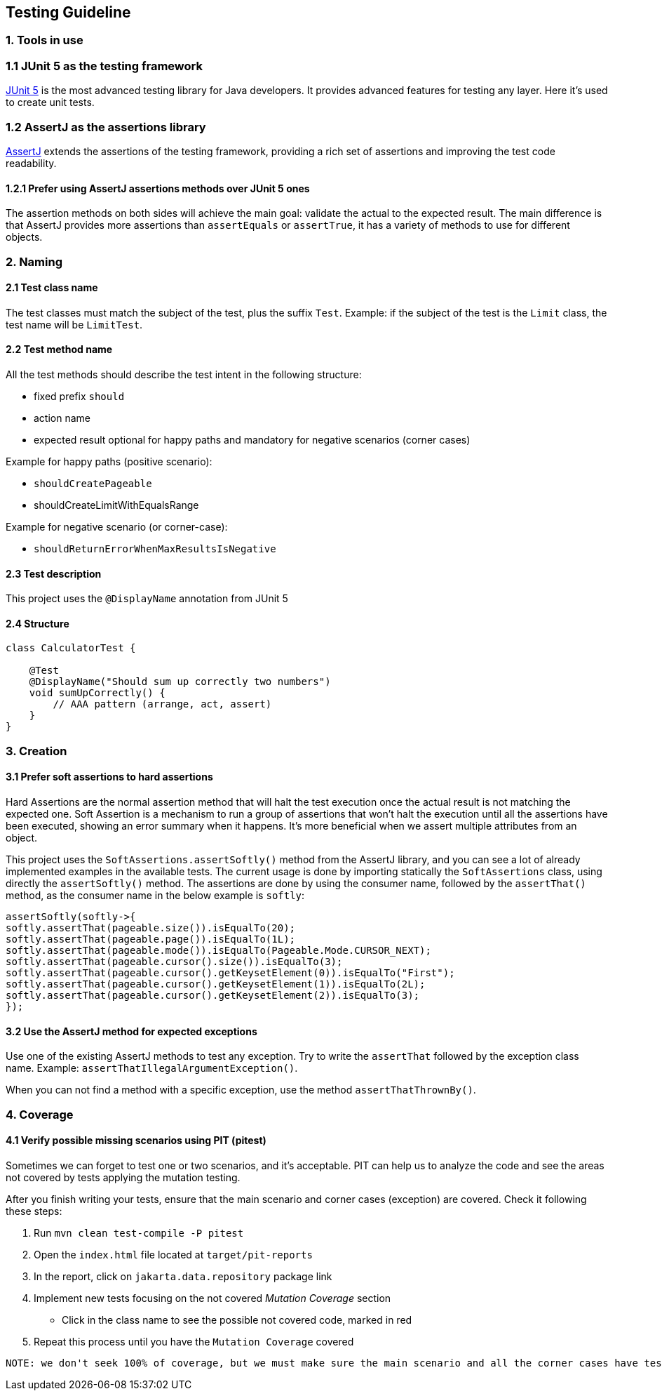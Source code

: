 == Testing Guideline

=== 1. Tools in use

=== 1.1 JUnit 5 as the testing framework

https://junit.org/junit5/[JUnit 5] is the most advanced testing library
for Java developers. It provides advanced features for testing any
layer. Here it’s used to create unit tests.

=== 1.2 AssertJ as the assertions library

https://assertj.github.io/doc/[AssertJ] extends the assertions of the
testing framework, providing a rich set of assertions and improving the
test code readability.

==== 1.2.1 Prefer using AssertJ assertions methods over JUnit 5 ones

The assertion methods on both sides will achieve the main goal: validate
the actual to the expected result. The main difference is that AssertJ
provides more assertions than `assertEquals` or `assertTrue`, it has a
variety of methods to use for different objects.

=== 2. Naming

==== 2.1 Test class name

The test classes must match the subject of the test, plus the suffix
`Test`. Example: if the subject of the test is the `Limit` class, the
test name will be `LimitTest`.

==== 2.2 Test method name

All the test methods should describe the test intent in the following
structure:

* fixed prefix `should`
* action name
* expected result optional for happy paths and mandatory for negative
  scenarios (corner cases)

Example for happy paths (positive scenario):

* `shouldCreatePageable`
* shouldCreateLimitWithEqualsRange

Example for negative scenario (or corner-case):

* `shouldReturnErrorWhenMaxResultsIsNegative`

==== 2.3 Test description

This project uses the `@DisplayName` annotation from JUnit 5

==== 2.4 Structure

[source,java]
----
class CalculatorTest {

    @Test
    @DisplayName("Should sum up correctly two numbers")
    void sumUpCorrectly() {
        // AAA pattern (arrange, act, assert)
    }
}
----

=== 3. Creation

==== 3.1 Prefer soft assertions to hard assertions

Hard Assertions are the normal assertion method that will halt the test
execution once the actual result is not matching the expected one. Soft
Assertion is a mechanism to run a group of assertions that won’t halt
the execution until all the assertions have been executed, showing an
error summary when it happens. It’s more beneficial when we assert
multiple attributes from an object.

This project uses the `SoftAssertions.assertSoftly()` method from the
AssertJ library, and you can see a lot of already implemented examples
in the available tests. The current usage is done by importing
statically the `SoftAssertions` class, using directly the
`assertSoftly()` method. The assertions are done by using the consumer
name, followed by the `assertThat()` method, as the consumer name in the
below example is `softly`:

[source,java]
----
assertSoftly(softly->{
softly.assertThat(pageable.size()).isEqualTo(20);
softly.assertThat(pageable.page()).isEqualTo(1L);
softly.assertThat(pageable.mode()).isEqualTo(Pageable.Mode.CURSOR_NEXT);
softly.assertThat(pageable.cursor().size()).isEqualTo(3);
softly.assertThat(pageable.cursor().getKeysetElement(0)).isEqualTo("First");
softly.assertThat(pageable.cursor().getKeysetElement(1)).isEqualTo(2L);
softly.assertThat(pageable.cursor().getKeysetElement(2)).isEqualTo(3);
});
----

==== 3.2 Use the AssertJ method for expected exceptions

Use one of the existing AssertJ methods to test any exception. Try to
write the `assertThat` followed by the exception class name. Example:
`assertThatIllegalArgumentException()`.

When you can not find a method with a specific exception, use the method
`assertThatThrownBy()`.

=== 4. Coverage

==== 4.1 Verify possible missing scenarios using PIT (pitest)

Sometimes we can forget to test one or two scenarios, and it’s
acceptable. PIT can help us to analyze the code and see the areas not
covered by tests applying the mutation testing.

After you finish writing your tests, ensure that the main scenario and
corner cases (exception) are covered. Check it following these steps:

[arabic]
. Run `mvn clean test-compile -P pitest`
. Open the `index.html` file located at `target/pit-reports`
. In the report, click on `jakarta.data.repository` package link
. Implement new tests focusing on the not covered _Mutation Coverage_
section
* Click in the class name to see the possible not covered code, marked
  in red
  . Repeat this process until you have the `Mutation Coverage` covered

....
NOTE: we don't seek 100% of coverage, but we must make sure the main scenario and all the corner cases have tests.
....
